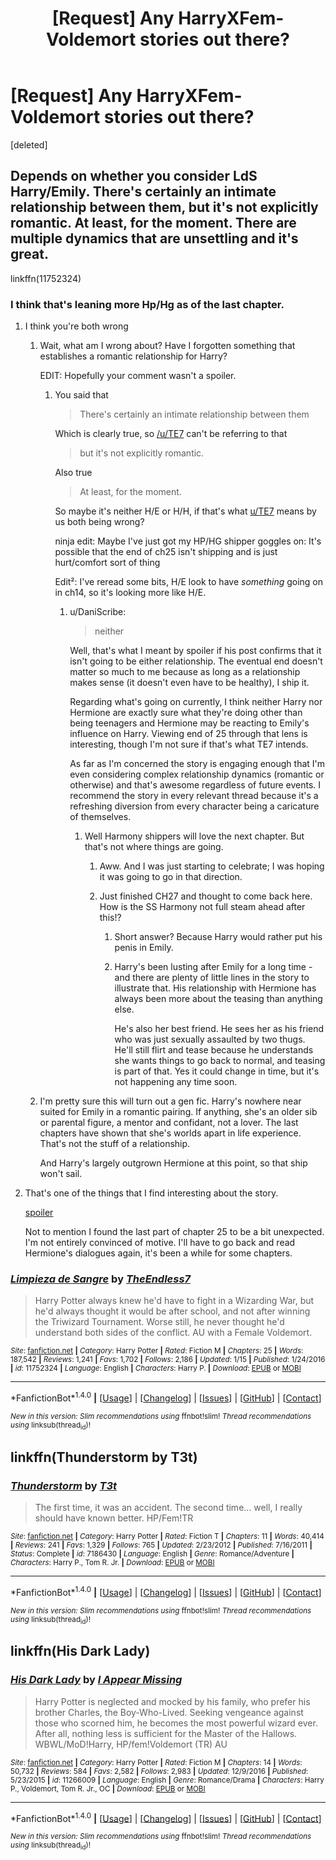 #+TITLE: [Request] Any HarryXFem-Voldemort stories out there?

* [Request] Any HarryXFem-Voldemort stories out there?
:PROPERTIES:
:Score: 11
:DateUnix: 1517163470.0
:DateShort: 2018-Jan-28
:FlairText: Request
:END:
[deleted]


** Depends on whether you consider LdS Harry/Emily. There's certainly an intimate relationship between them, but it's not explicitly romantic. At least, for the moment. There are multiple dynamics that are unsettling and it's great.

linkffn(11752324)
:PROPERTIES:
:Author: DaniScribe
:Score: 11
:DateUnix: 1517165861.0
:DateShort: 2018-Jan-28
:END:

*** I think that's leaning more Hp/Hg as of the last chapter.
:PROPERTIES:
:Author: CapriciousSeasponge
:Score: 2
:DateUnix: 1517168825.0
:DateShort: 2018-Jan-28
:END:

**** I think you're both wrong
:PROPERTIES:
:Author: TE7
:Score: 12
:DateUnix: 1517169752.0
:DateShort: 2018-Jan-28
:END:

***** Wait, what am I wrong about? Have I forgotten something that establishes a romantic relationship for Harry?

EDIT: Hopefully your comment wasn't a spoiler.
:PROPERTIES:
:Author: DaniScribe
:Score: 3
:DateUnix: 1517169939.0
:DateShort: 2018-Jan-28
:END:

****** You said that

#+begin_quote
  There's certainly an intimate relationship between them
#+end_quote

Which is clearly true, so [[/u/TE7]] can't be referring to that

#+begin_quote
  but it's not explicitly romantic.
#+end_quote

Also true

#+begin_quote
  At least, for the moment.
#+end_quote

So maybe it's neither H/E or H/H, if that's what [[/u/TE7][u/TE7]] means by us both being wrong?

ninja edit: Maybe I've just got my HP/HG shipper goggles on: It's possible that the end of ch25 isn't shipping and is just hurt/comfort sort of thing

Edit²: I've reread some bits, H/E look to have /something/ going on in ch14, so it's looking more like H/E.
:PROPERTIES:
:Author: CapriciousSeasponge
:Score: 3
:DateUnix: 1517179370.0
:DateShort: 2018-Jan-29
:END:

******* u/DaniScribe:
#+begin_quote
  neither
#+end_quote

Well, that's what I meant by spoiler if his post confirms that it isn't going to be either relationship. The eventual end doesn't matter so much to me because as long as a relationship makes sense (it doesn't even have to be healthy), I ship it.

Regarding what's going on currently, I think neither Harry nor Hermione are exactly sure what they're doing other than being teenagers and Hermione may be reacting to Emily's influence on Harry. Viewing end of 25 through that lens is interesting, though I'm not sure if that's what TE7 intends.

As far as I'm concerned the story is engaging enough that I'm even considering complex relationship dynamics (romantic or otherwise) and that's awesome regardless of future events. I recommend the story in every relevant thread because it's a refreshing diversion from every character being a caricature of themselves.
:PROPERTIES:
:Author: DaniScribe
:Score: 2
:DateUnix: 1517181945.0
:DateShort: 2018-Jan-29
:END:

******** Well Harmony shippers will love the next chapter. But that's not where things are going.
:PROPERTIES:
:Author: TE7
:Score: 2
:DateUnix: 1517191848.0
:DateShort: 2018-Jan-29
:END:

********* Aww. And I was just starting to celebrate; I was hoping it was going to go in that direction.
:PROPERTIES:
:Author: FleeingReality
:Score: 1
:DateUnix: 1518033301.0
:DateShort: 2018-Feb-07
:END:


********* Just finished CH27 and thought to come back here. How is the SS Harmony not full steam ahead after this!?
:PROPERTIES:
:Author: deep-diver
:Score: 1
:DateUnix: 1518040832.0
:DateShort: 2018-Feb-08
:END:

********** Short answer? Because Harry would rather put his penis in Emily.
:PROPERTIES:
:Author: TE7
:Score: 2
:DateUnix: 1518041078.0
:DateShort: 2018-Feb-08
:END:


********** Harry's been lusting after Emily for a long time - and there are plenty of little lines in the story to illustrate that. His relationship with Hermione has always been more about the teasing than anything else.

He's also her best friend. He sees her as his friend who was just sexually assaulted by two thugs. He'll still flirt and tease because he understands she wants things to go back to normal, and teasing is part of that. Yes it could change in time, but it's not happening any time soon.
:PROPERTIES:
:Author: rpeh
:Score: 2
:DateUnix: 1518186884.0
:DateShort: 2018-Feb-09
:END:


***** I'm pretty sure this will turn out a gen fic. Harry's nowhere near suited for Emily in a romantic pairing. If anything, she's an older sib or parental figure, a mentor and confidant, not a lover. The last chapters have shown that she's worlds apart in life experience. That's not the stuff of a relationship.

And Harry's largely outgrown Hermione at this point, so that ship won't sail.
:PROPERTIES:
:Author: __Pers
:Score: 3
:DateUnix: 1517184759.0
:DateShort: 2018-Jan-29
:END:


**** That's one of the things that I find interesting about the story.

[[/s][spoiler]]

Not to mention I found the last part of chapter 25 to be a bit unexpected. I'm not entirely convinced of motive. I'll have to go back and read Hermione's dialogues again, it's been a while for some chapters.
:PROPERTIES:
:Author: DaniScribe
:Score: 3
:DateUnix: 1517169766.0
:DateShort: 2018-Jan-28
:END:


*** [[http://www.fanfiction.net/s/11752324/1/][*/Limpieza de Sangre/*]] by [[https://www.fanfiction.net/u/2638737/TheEndless7][/TheEndless7/]]

#+begin_quote
  Harry Potter always knew he'd have to fight in a Wizarding War, but he'd always thought it would be after school, and not after winning the Triwizard Tournament. Worse still, he never thought he'd understand both sides of the conflict. AU with a Female Voldemort.
#+end_quote

^{/Site/: [[http://www.fanfiction.net/][fanfiction.net]] *|* /Category/: Harry Potter *|* /Rated/: Fiction M *|* /Chapters/: 25 *|* /Words/: 187,542 *|* /Reviews/: 1,241 *|* /Favs/: 1,702 *|* /Follows/: 2,186 *|* /Updated/: 1/15 *|* /Published/: 1/24/2016 *|* /id/: 11752324 *|* /Language/: English *|* /Characters/: Harry P. *|* /Download/: [[http://www.ff2ebook.com/old/ffn-bot/index.php?id=11752324&source=ff&filetype=epub][EPUB]] or [[http://www.ff2ebook.com/old/ffn-bot/index.php?id=11752324&source=ff&filetype=mobi][MOBI]]}

--------------

*FanfictionBot*^{1.4.0} *|* [[[https://github.com/tusing/reddit-ffn-bot/wiki/Usage][Usage]]] | [[[https://github.com/tusing/reddit-ffn-bot/wiki/Changelog][Changelog]]] | [[[https://github.com/tusing/reddit-ffn-bot/issues/][Issues]]] | [[[https://github.com/tusing/reddit-ffn-bot/][GitHub]]] | [[[https://www.reddit.com/message/compose?to=tusing][Contact]]]

^{/New in this version: Slim recommendations using/ ffnbot!slim! /Thread recommendations using/ linksub(thread_id)!}
:PROPERTIES:
:Author: FanfictionBot
:Score: 1
:DateUnix: 1517165883.0
:DateShort: 2018-Jan-28
:END:


** linkffn(Thunderstorm by T3t)
:PROPERTIES:
:Author: wordhammer
:Score: 7
:DateUnix: 1517166781.0
:DateShort: 2018-Jan-28
:END:

*** [[http://www.fanfiction.net/s/7186430/1/][*/Thunderstorm/*]] by [[https://www.fanfiction.net/u/2794632/T3t][/T3t/]]

#+begin_quote
  The first time, it was an accident. The second time... well, I really should have known better. HP/Fem!TR
#+end_quote

^{/Site/: [[http://www.fanfiction.net/][fanfiction.net]] *|* /Category/: Harry Potter *|* /Rated/: Fiction T *|* /Chapters/: 11 *|* /Words/: 40,414 *|* /Reviews/: 241 *|* /Favs/: 1,329 *|* /Follows/: 765 *|* /Updated/: 2/23/2012 *|* /Published/: 7/16/2011 *|* /Status/: Complete *|* /id/: 7186430 *|* /Language/: English *|* /Genre/: Romance/Adventure *|* /Characters/: Harry P., Tom R. Jr. *|* /Download/: [[http://www.ff2ebook.com/old/ffn-bot/index.php?id=7186430&source=ff&filetype=epub][EPUB]] or [[http://www.ff2ebook.com/old/ffn-bot/index.php?id=7186430&source=ff&filetype=mobi][MOBI]]}

--------------

*FanfictionBot*^{1.4.0} *|* [[[https://github.com/tusing/reddit-ffn-bot/wiki/Usage][Usage]]] | [[[https://github.com/tusing/reddit-ffn-bot/wiki/Changelog][Changelog]]] | [[[https://github.com/tusing/reddit-ffn-bot/issues/][Issues]]] | [[[https://github.com/tusing/reddit-ffn-bot/][GitHub]]] | [[[https://www.reddit.com/message/compose?to=tusing][Contact]]]

^{/New in this version: Slim recommendations using/ ffnbot!slim! /Thread recommendations using/ linksub(thread_id)!}
:PROPERTIES:
:Author: FanfictionBot
:Score: 1
:DateUnix: 1517166804.0
:DateShort: 2018-Jan-28
:END:


** linkffn(His Dark Lady)
:PROPERTIES:
:Author: Hobbitcraftlol
:Score: 3
:DateUnix: 1517193444.0
:DateShort: 2018-Jan-29
:END:

*** [[http://www.fanfiction.net/s/11266009/1/][*/His Dark Lady/*]] by [[https://www.fanfiction.net/u/6611511/I-Appear-Missing][/I Appear Missing/]]

#+begin_quote
  Harry Potter is neglected and mocked by his family, who prefer his brother Charles, the Boy-Who-Lived. Seeking vengeance against those who scorned him, he becomes the most powerful wizard ever. After all, nothing less is sufficient for the Master of the Hallows. WBWL/MoD!Harry, HP/fem!Voldemort (TR) AU
#+end_quote

^{/Site/: [[http://www.fanfiction.net/][fanfiction.net]] *|* /Category/: Harry Potter *|* /Rated/: Fiction M *|* /Chapters/: 14 *|* /Words/: 50,732 *|* /Reviews/: 584 *|* /Favs/: 2,582 *|* /Follows/: 2,983 *|* /Updated/: 12/9/2016 *|* /Published/: 5/23/2015 *|* /id/: 11266009 *|* /Language/: English *|* /Genre/: Romance/Drama *|* /Characters/: Harry P., Voldemort, Tom R. Jr., OC *|* /Download/: [[http://www.ff2ebook.com/old/ffn-bot/index.php?id=11266009&source=ff&filetype=epub][EPUB]] or [[http://www.ff2ebook.com/old/ffn-bot/index.php?id=11266009&source=ff&filetype=mobi][MOBI]]}

--------------

*FanfictionBot*^{1.4.0} *|* [[[https://github.com/tusing/reddit-ffn-bot/wiki/Usage][Usage]]] | [[[https://github.com/tusing/reddit-ffn-bot/wiki/Changelog][Changelog]]] | [[[https://github.com/tusing/reddit-ffn-bot/issues/][Issues]]] | [[[https://github.com/tusing/reddit-ffn-bot/][GitHub]]] | [[[https://www.reddit.com/message/compose?to=tusing][Contact]]]

^{/New in this version: Slim recommendations using/ ffnbot!slim! /Thread recommendations using/ linksub(thread_id)!}
:PROPERTIES:
:Author: FanfictionBot
:Score: 1
:DateUnix: 1517193473.0
:DateShort: 2018-Jan-29
:END:

